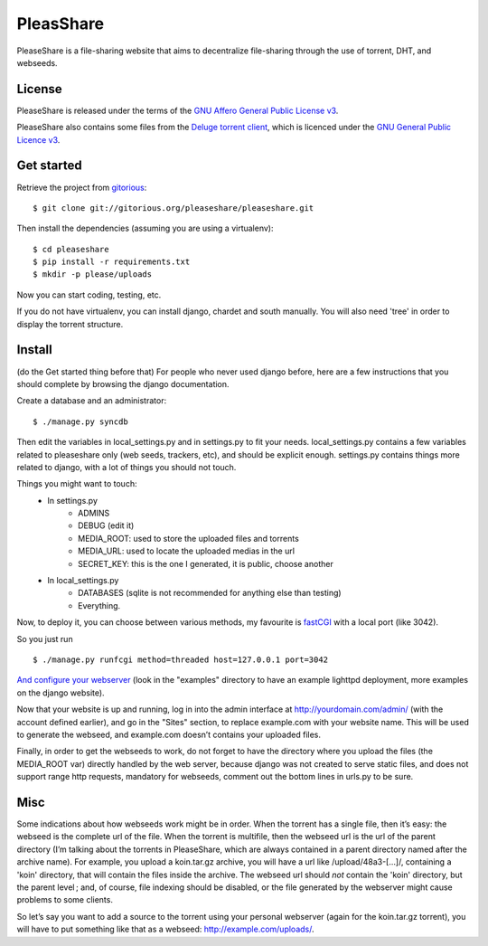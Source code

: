 PleasShare
=================

PleaseShare is a file-sharing website that aims to decentralize file-sharing through the use of torrent, DHT, and webseeds.


License
-------

PleaseShare is released under the terms of the `GNU Affero General
Public License v3`_.

PleaseShare also contains some files from the `Deluge torrent client`_, which is licenced under the `GNU General Public Licence v3`_.

.. _GNU Affero General Public License v3 : http://www.gnu.org/licenses/agpl-3.0.html
.. _Deluge torrent client : http://deluge-torrent.org/
.. _GNU General Public Licence v3 : https://www.gnu.org/licenses/gpl-3.0.html


Get started
-----------

Retrieve the project from gitorious_:

.. _gitorious : https://git.gitorious.org/pleaseshare/pleaseshare.git

::

  $ git clone git://gitorious.org/pleaseshare/pleaseshare.git

Then install the dependencies (assuming you are using a virtualenv):

::

  $ cd pleaseshare
  $ pip install -r requirements.txt
  $ mkdir -p please/uploads

Now you can start coding, testing, etc.

If you do not have virtualenv, you can install django, chardet and south manually.
You will also need 'tree' in order to display the torrent structure.


Install
-------

(do the Get started thing before that)
For people who never used django before, here are a few instructions that you should complete by browsing the django documentation.

Create a database and an administrator:

::

    $ ./manage.py syncdb

Then edit the variables in local_settings.py and in settings.py to fit your needs.
local_settings.py contains a few variables related to pleaseshare only (web seeds, trackers, etc), and should be explicit enough.
settings.py contains things more related to django, with a lot of things you should not touch.

Things you might want to touch:
    - In settings.py
        - ADMINS
        - DEBUG (edit it)
        - MEDIA_ROOT: used to store the uploaded files and torrents
        - MEDIA_URL: used to locate the uploaded medias in the url
        - SECRET_KEY: this is the one I generated, it is public, choose another
    - In local_settings.py
        - DATABASES (sqlite is not recommended for anything else than testing)
        - Everything.


Now, to deploy it, you can choose between various methods, my favourite is fastCGI_ with a local port (like 3042).

So you just run

::

    $ ./manage.py runfcgi method=threaded host=127.0.0.1 port=3042

`And configure your webserver`_ (look in the "examples" directory to have an example lighttpd deployment, more examples on the django website).

Now that your website is up and running, log in into the admin interface at http://yourdomain.com/admin/ (with the account defined earlier), and go in the "Sites" section, to replace example.com with your website name. This will be used to generate the webseed, and example.com doesn’t contains your uploaded files.

Finally, in order to get the webseeds to work, do not forget to have the directory where you upload the files (the MEDIA_ROOT var) directly handled by the web server, because django was not created to serve static files, and does not support range http requests, mandatory for webseeds, comment out the bottom lines in urls.py to be sure.

.. _fastCGI : https://docs.djangoproject.com/en/1.3/howto/deployment/fastcgi/
.. _And configure your webserver : https://docs.djangoproject.com/en/1.3/howto/deployment/

Misc
----

Some indications about how webseeds work might be in order.
When the torrent has a single file, then it’s easy: the webseed is the complete url of the file.
When the torrent is multifile, then the webseed url is the url of the parent directory (I’m talking about the torrents in PleaseShare, which are always contained in a parent directory named after the archive name).
For example, you upload a koin.tar.gz archive, you will have a url like /upload/48a3-[…]/, containing a 'koin' directory, that will contain the files inside the archive.
The webseed url should *not* contain the 'koin' directory, but the parent level ; and, of course, file indexing should be disabled, or the file generated by the webserver might cause problems to some clients.

So let’s say you want to add a source to the torrent using your personal webserver (again for the koin.tar.gz torrent), you will have to put something like that as a webseed: http://example.com/uploads/.

